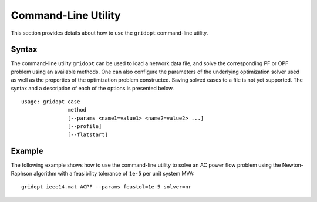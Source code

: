 .. _script:

********************
Command-Line Utility
********************

This section provides details about how to use the ``gridopt`` command-line utility.

.. _script_syntax:

Syntax
======

The command-line utility ``gridopt`` can be used to load a network data file, and solve the corresponding PF or OPF problem using an available methods. One can also configure the parameters of the underlying optimization solver used as well as the properties of the optimization problem constructed. Saving solved cases to a file is not yet supported. The syntax and a description of each of the options is presented below.

.. program:: gridopt_clu

::

   usage: gridopt case 
                  method 
                  [--params <name1=value1> <name2=value2> ...] 
                  [--profile]
                  [--flatstart]

.. option:: case 

            Name of a power network data file.

.. option:: method

	    Name of method (``DCPF``, ``DCOPF``, ``ACPF``, ``ACOPF``).

.. option:: --params <name1=value1> <name2=value2> ...

	    List of parameter name-value pairs for configuring the method and the underlying optimization solver.

.. option:: --profile
	   
	    Profiles method execution using `cProfile <http://docs.python.org/2/library/profile.html#module-cProfile>`_.

.. option:: --flatstart

	    Enforces flat starting point (zero phase angles and unity voltage manigtudes).

.. _script_example:

Example
=======

The following example shows how to use the command-line utility to solve an AC power flow problem using the Newton-Raphson algorithm with a feasibility tolerance of ``1e-5`` per unit system MVA::

  gridopt ieee14.mat ACPF --params feastol=1e-5 solver=nr
